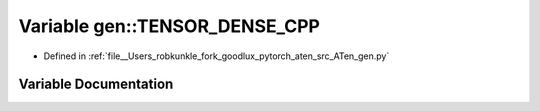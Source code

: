 .. _variable_gen__TENSOR_DENSE_CPP:

Variable gen::TENSOR_DENSE_CPP
==============================

- Defined in :ref:`file__Users_robkunkle_fork_goodlux_pytorch_aten_src_ATen_gen.py`


Variable Documentation
----------------------


.. doxygenvariable:: gen::TENSOR_DENSE_CPP
